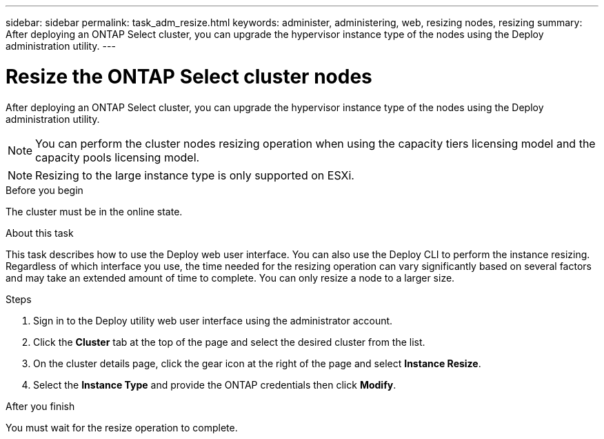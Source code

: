 ---
sidebar: sidebar
permalink: task_adm_resize.html
keywords: administer, administering, web, resizing nodes, resizing
summary: After deploying an ONTAP Select cluster, you can upgrade the hypervisor instance type of the nodes using the Deploy administration utility.
---

= Resize the ONTAP Select cluster nodes
:hardbreaks:
:nofooter:
:icons: font
:linkattrs:
:imagesdir: ./media/

[.lead]
After deploying an ONTAP Select cluster, you can upgrade the hypervisor instance type of the nodes using the Deploy administration utility.

[NOTE]
You can perform the cluster nodes resizing operation when using the capacity tiers licensing model and the capacity pools licensing model.

[NOTE]
Resizing to the large instance type is only supported on ESXi.

.Before you begin

The cluster must be in the online state.

.About this task

This task describes how to use the Deploy web user interface. You can also use the Deploy CLI to perform the instance resizing. Regardless of which interface you use, the time needed for the resizing operation can vary significantly based on several factors and may take an extended amount of time to complete. You can only resize a node to a larger size.

.Steps

. Sign in to the Deploy utility web user interface using the administrator account.

. Click the *Cluster* tab at the top of the page and select the desired cluster from the list.

. On the cluster details page, click the gear icon at the right of the page and select *Instance Resize*.

. Select the *Instance Type* and provide the ONTAP credentials then click *Modify*.

.After you finish

You must wait for the resize operation to complete.

// 2023-07-11, ONTAPDOC-1136